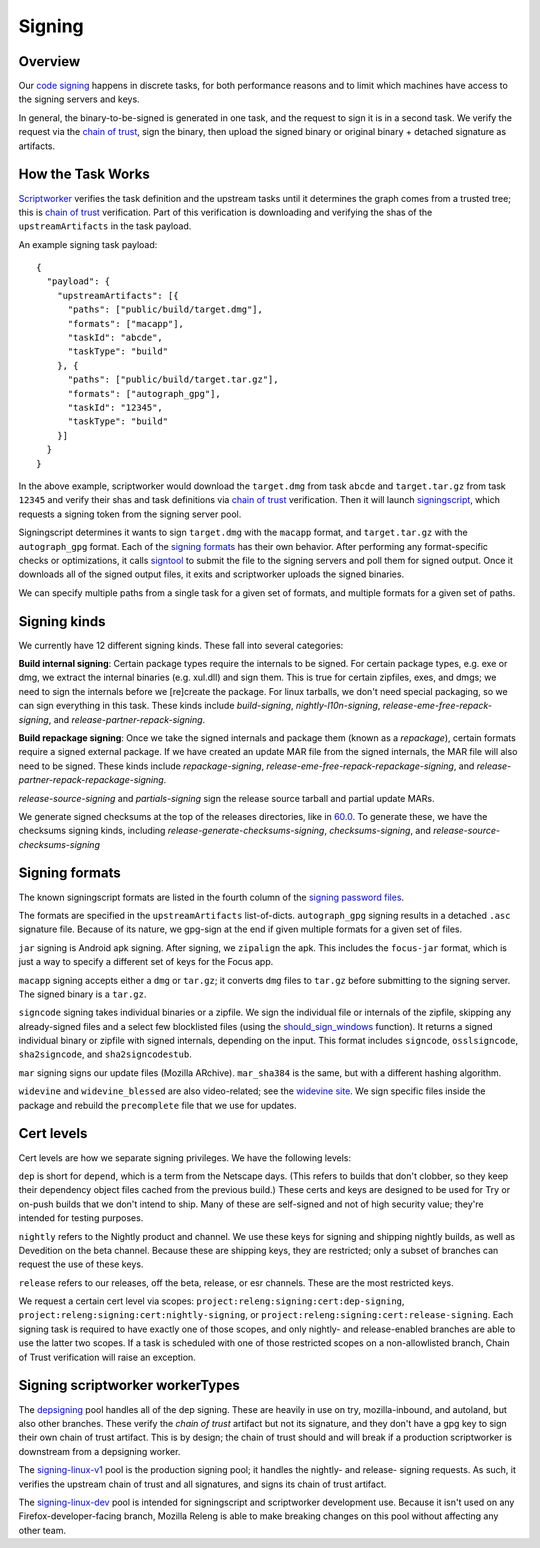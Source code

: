 Signing
=======

Overview
--------

Our `code signing`_ happens in discrete tasks, for both performance reasons
and to limit which machines have access to the signing servers and keys.

In general, the binary-to-be-signed is generated in one task, and the request
to sign it is in a second task. We verify the request via the `chain of trust`_,
sign the binary, then upload the signed binary or original binary + detached
signature as artifacts.

How the Task Works
------------------

Scriptworker_ verifies the task definition and the upstream tasks until it
determines the graph comes from a trusted tree; this is `chain of trust`_
verification. Part of this verification is downloading and verifying the shas
of the ``upstreamArtifacts`` in the task payload.

An example signing task payload:

::

  {
    "payload": {
      "upstreamArtifacts": [{
        "paths": ["public/build/target.dmg"],
        "formats": ["macapp"],
        "taskId": "abcde",
        "taskType": "build"
      }, {
        "paths": ["public/build/target.tar.gz"],
        "formats": ["autograph_gpg"],
        "taskId": "12345",
        "taskType": "build"
      }]
    }
  }

In the above example, scriptworker would download the ``target.dmg`` from task
``abcde`` and ``target.tar.gz`` from task ``12345`` and verify their shas and
task definitions via `chain of trust`_ verification. Then it will launch
`signingscript`_, which requests a signing token from the signing server pool.

Signingscript determines it wants to sign ``target.dmg`` with the ``macapp``
format, and ``target.tar.gz`` with the ``autograph_gpg`` format. Each of the
`signing formats`_ has their own behavior. After performing any format-specific
checks or optimizations, it calls `signtool`_ to submit the file to the signing
servers and poll them for signed output. Once it downloads all of the signed
output files, it exits and scriptworker uploads the signed binaries.

We can specify multiple paths from a single task for a given set of formats,
and multiple formats for a given set of paths.

Signing kinds
-------------

We currently have 12 different signing kinds. These fall into several categories:

**Build internal signing**: Certain package types require the internals to be signed.
For certain package types, e.g. exe or dmg, we extract the internal binaries
(e.g. xul.dll) and sign them. This is true for certain zipfiles, exes, and dmgs;
we need to sign the internals before we [re]create the package. For linux
tarballs, we don't need special packaging, so we can sign everything in this
task. These kinds include `build-signing`, `nightly-l10n-signing`,
`release-eme-free-repack-signing`, and `release-partner-repack-signing`.

**Build repackage signing**: Once we take the signed internals and package them
(known as a `repackage`), certain formats require a signed external package.
If we have created an update MAR file from the signed internals, the MAR
file will also need to be signed. These kinds include `repackage-signing`,
`release-eme-free-repack-repackage-signing`, and `release-partner-repack-repackage-signing`.

`release-source-signing` and `partials-signing` sign the release source tarball
and partial update MARs.

We generate signed checksums at the top of the releases directories, like
in `60.0`_. To generate these, we have the checksums signing kinds, including
`release-generate-checksums-signing`, `checksums-signing`, and
`release-source-checksums-signing`

.. _signing formats:

Signing formats
---------------

The known signingscript formats are listed in the fourth column of the
`signing password files`_.

The formats are specified in the ``upstreamArtifacts`` list-of-dicts.
``autograph_gpg`` signing results in a detached ``.asc`` signature file. Because of its
nature, we gpg-sign at the end if given multiple formats for a given set of
files.

``jar`` signing is Android apk signing. After signing, we ``zipalign`` the apk.
This includes the ``focus-jar`` format, which is just a way to specify a different
set of keys for the Focus app.

``macapp`` signing accepts either a ``dmg`` or ``tar.gz``; it converts ``dmg``
files to ``tar.gz`` before submitting to the signing server. The signed binary
is a ``tar.gz``.

``signcode`` signing takes individual binaries or a zipfile. We sign the
individual file or internals of the zipfile, skipping any already-signed files
and a select few blocklisted files (using the `should_sign_windows`_ function).
It returns a signed individual binary or zipfile with signed internals, depending
on the input. This format includes ``signcode``, ``osslsigncode``,
``sha2signcode``, and ``sha2signcodestub``.

``mar`` signing signs our update files (Mozilla ARchive). ``mar_sha384`` is
the same, but with a different hashing algorithm.

``widevine`` and ``widevine_blessed`` are also video-related; see the
`widevine site`_. We sign specific files inside the package and rebuild the
``precomplete`` file that we use for updates.

Cert levels
-----------

Cert levels are how we separate signing privileges. We have the following levels:

``dep`` is short for ``depend``, which is a term from the Netscape days. (This
refers to builds that don't clobber, so they keep their dependency object files
cached from the previous build.) These certs and keys are designed to be used
for Try or on-push builds that we don't intend to ship. Many of these are
self-signed and not of high security value; they're intended for testing
purposes.

``nightly`` refers to the Nightly product and channel. We use these keys for
signing and shipping nightly builds, as well as Devedition on the beta channel.
Because these are shipping keys, they are restricted; only a subset of branches
can request the use of these keys.

``release`` refers to our releases, off the beta, release, or esr channels.
These are the most restricted keys.

We request a certain cert level via scopes:
``project:releng:signing:cert:dep-signing``,
``project:releng:signing:cert:nightly-signing``, or
``project:releng:signing:cert:release-signing``. Each signing task is required
to have exactly one of those scopes, and only nightly- and release-enabled
branches are able to use the latter two scopes. If a task is scheduled with one
of those restricted scopes on a non-allowlisted branch, Chain of Trust
verification will raise an exception.

Signing scriptworker workerTypes
--------------------------------

The `depsigning`_ pool handles all of the dep signing. These are heavily in use
on try, mozilla-inbound, and autoland, but also other branches. These verify
the `chain of trust` artifact but not its signature, and they don't have a
gpg key to sign their own chain of trust artifact. This is by design; the chain
of trust should and will break if a production scriptworker is downstream from
a depsigning worker.

The `signing-linux-v1`_ pool is the production signing pool; it handles the
nightly- and release- signing requests. As such, it verifies the upstream
chain of trust and all signatures, and signs its chain of trust artifact.

The `signing-linux-dev`_ pool is intended for signingscript and scriptworker
development use. Because it isn't used on any Firefox-developer-facing branch,
Mozilla Releng is able to make breaking changes on this pool without affecting
any other team.

.. _60.0: https://archive.mozilla.org/pub/firefox/releases/60.0/
.. _addonscript: https://github.com/mozilla-releng/addonscript/
.. _code signing: https://en.wikipedia.org/wiki/Code_signing
.. _chain of trust: https://scriptworker.readthedocs.io/en/latest/chain_of_trust.html
.. _depsigning: https://tools.taskcluster.net/provisioners/scriptworker-prov-v1/worker-types/depsigning
.. _should_sign_windows: https://github.com/mozilla-releng/signingscript/blob/65cbb99ea53896fda9f4844e050a9695c762d24f/signingscript/sign.py#L369
.. _Encrypted Media Extensions: https://hacks.mozilla.org/2014/05/reconciling-mozillas-mission-and-w3c-eme/
.. _signing password files: https://github.com/mozilla/build-puppet/tree/feff5e12ab70f2c060b29940464e77208c7f0ef2/modules/signing_scriptworker/templates
.. _signingscript: https://github.com/mozilla-releng/signingscript/
.. _signing-linux-dev: https://tools.taskcluster.net/provisioners/scriptworker-prov-v1/worker-types/signing-linux-dev
.. _signing-linux-v1: https://tools.taskcluster.net/provisioners/scriptworker-prov-v1/worker-types/signing-linux-v1
.. _signtool: https://github.com/mozilla-releng/signtool
.. _Scriptworker: https://github.com/mozilla-releng/scriptworker/
.. _widevine site: https://www.widevine.com/wv_drm.html
